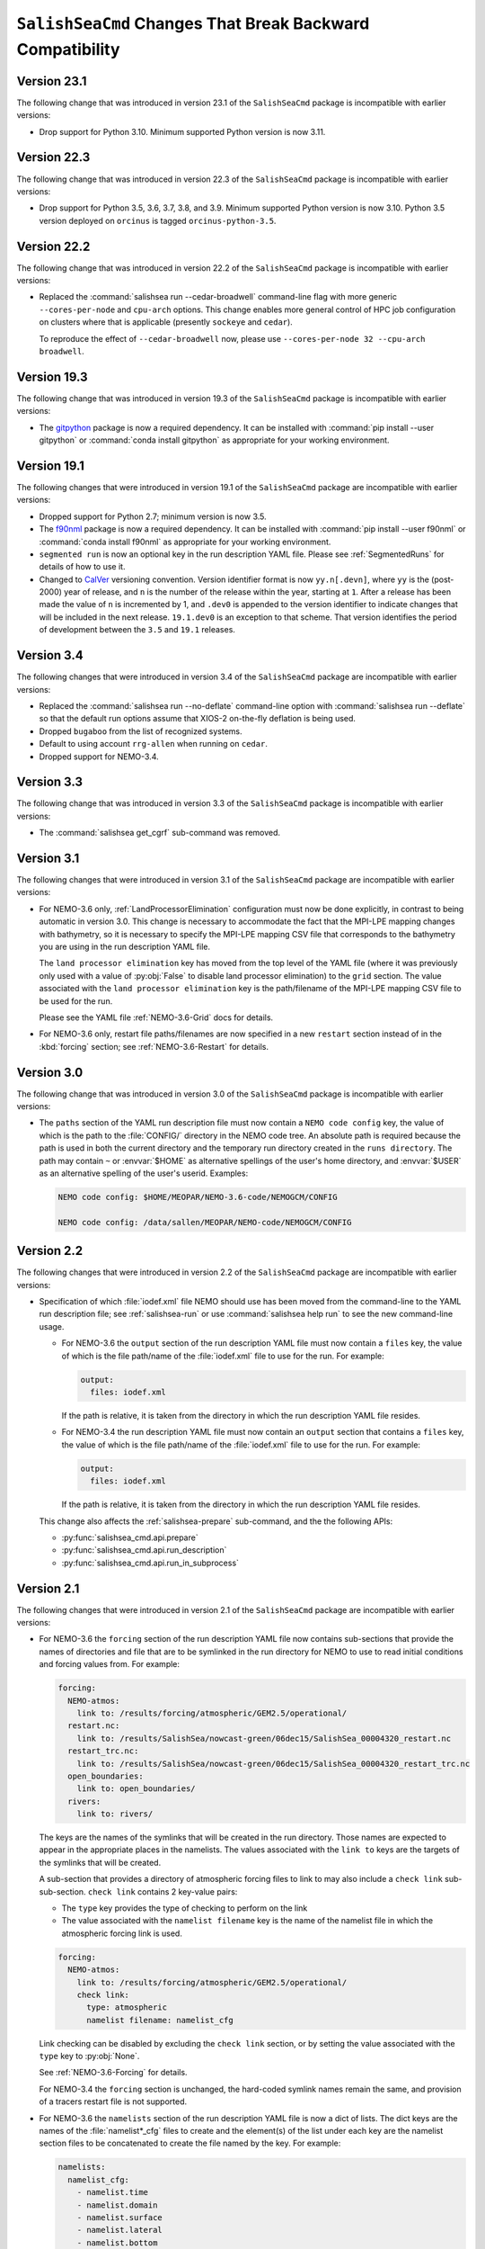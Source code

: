 .. Copyright 2013 – present by the SalishSeaCast Project Contributors
.. and The University of British Columbia
..
.. Licensed under the Apache License, Version 2.0 (the "License");
.. you may not use this file except in compliance with the License.
.. You may obtain a copy of the License at
..
..    http://www.apache.org/licenses/LICENSE-2.0
..
.. Unless required by applicable law or agreed to in writing, software
.. distributed under the License is distributed on an "AS IS" BASIS,
.. WITHOUT WARRANTIES OR CONDITIONS OF ANY KIND, either express or implied.
.. See the License for the specific language governing permissions and
.. limitations under the License.

.. SPDX-License-Identifier: Apache-2.0


.. _SalishSeaCmdChangesThatBreakBackwardCompatibility:

*************************************************************
``SalishSeaCmd`` Changes That Break Backward Compatibility
*************************************************************

.. _BreakingChangesVersion23.1:

Version 23.1
============

The following change that was introduced in version 23.1 of the ``SalishSeaCmd``
package is incompatible with earlier versions:

* Drop support for Python 3.10.
  Minimum supported Python version is now 3.11.


.. _BreakingChangesVersion22.3:

Version 22.3
============

The following change that was introduced in version 22.3 of the ``SalishSeaCmd``
package is incompatible with earlier versions:

* Drop support for Python 3.5, 3.6, 3.7, 3.8, and 3.9.
  Minimum supported Python version is now 3.10.
  Python 3.5 version deployed on ``orcinus`` is tagged ``orcinus-python-3.5``.


.. _BreakingChangesVersion22.2:

Version 22.2
============

The following change that was introduced in version 22.2 of the ``SalishSeaCmd``
package is incompatible with earlier versions:

* Replaced the :command:`salishsea run --cedar-broadwell` command-line flag with
  more generic ``--cores-per-node`` and ``cpu-arch`` options.
  This change enables more general control of HPC job configuration on clusters
  where that is applicable
  (presently ``sockeye`` and ``cedar``).

  To reproduce the effect of ``--cedar-broadwell`` now,
  please use ``--cores-per-node 32 --cpu-arch broadwell``.


.. _BreakingChangesVersion19.3:

Version 19.3
============

The following change that was introduced in version 19.3 of the ``SalishSeaCmd``
package is incompatible with earlier versions:

* The `gitpython`_ package is now a required dependency.
  It can be installed with :command:`pip install --user gitpython` or
  :command:`conda install gitpython` as appropriate for your working environment.

  .. _gitpython: https://gitpython.readthedocs.io/en/stable/


.. _BreakingChangesVersion19.1:

Version 19.1
============

The following changes that were introduced in version 19.1 of the ``SalishSeaCmd``
package are incompatible with earlier versions:

* Dropped support for Python 2.7; minimum version is now 3.5.

* The `f90nml`_ package is now a required dependency.
  It can be installed with :command:`pip install --user f90nml` or
  :command:`conda install f90nml` as appropriate for your working environment.

  .. _f90nml: https://f90nml.readthedocs.io/en/latest/

* ``segmented run`` is now an optional key in the run description YAML file.
  Please see :ref:`SegmentedRuns` for details of how to use it.

* Changed to `CalVer`_ versioning convention.
  Version identifier format is now ``yy.n[.devn]``,
  where ``yy`` is the (post-2000) year of release,
  and ``n`` is the number of the release within the year, starting at ``1``.
  After a release has been made the value of ``n`` is incremented by 1,
  and ``.dev0`` is appended to the version identifier to indicate changes that will be
  included in the next release.
  ``19.1.dev0`` is an exception to that scheme.
  That version identifies the period of development between the ``3.5`` and ``19.1``
  releases.

  .. _CalVer: https://calver.org/


Version 3.4
===========

The following changes that were introduced in version 3.4 of the ``SalishSeaCmd``
package are incompatible with earlier versions:

* Replaced the :command:`salishsea run --no-deflate` command-line option with
  :command:`salishsea run --deflate` so that the default run options assume that
  XIOS-2 on-the-fly deflation is being used.
* Dropped ``bugaboo`` from the list of recognized systems.
* Default to using account ``rrg-allen`` when running on ``cedar``.
* Dropped support for NEMO-3.4.


Version 3.3
===========

The following change that was introduced in version 3.3 of the ``SalishSeaCmd`` package
is incompatible with earlier versions:

* The :command:`salishsea get_cgrf` sub-command was removed.


Version 3.1
===========

The following changes that were introduced in version 3.1 of the ``SalishSeaCmd``
package are incompatible with earlier versions:

* For NEMO-3.6 only,
  :ref:`LandProcessorElimination` configuration must now be done explicitly,
  in contrast to being automatic in version 3.0.
  This change is necessary to accommodate the fact that the MPI-LPE mapping changes
  with bathymetry,
  so it is necessary to specify the MPI-LPE mapping CSV file that corresponds to the
  bathymetry you are using in the run description YAML file.

  The ``land processor elimination`` key has moved from the top level of the YAML file
  (where it was previously only used with a value of :py:obj:`False` to disable
  land processor elimination)
  to the ``grid`` section.
  The value associated with the ``land processor elimination`` key is the path/filename
  of the MPI-LPE mapping CSV file to be used for the run.

  Please see the YAML file :ref:`NEMO-3.6-Grid` docs for details.

* For NEMO-3.6 only,
  restart file paths/filenames are now specified in a new ``restart`` section instead
  of in the :kbd:`forcing` section;
  see :ref:`NEMO-3.6-Restart` for details.


Version 3.0
===========

The following change that was introduced in version 3.0 of the ``SalishSeaCmd`` package
is incompatible with earlier versions:

* The ``paths`` section of the YAML run description file must now contain a
  ``NEMO code config`` key,
  the value of which is the path to the :file:`CONFIG/` directory in the NEMO code tree.
  An absolute path is required because the path is used in both the current directory
  and the temporary run directory created in the ``runs directory``.
  The path may contain ``~`` or :envvar:`$HOME` as alternative spellings of the user's
  home directory,
  and :envvar:`$USER` as an alternative spelling of the user's userid.
  Examples:

  .. code-block:: yaml

      NEMO code config: $HOME/MEOPAR/NEMO-3.6-code/NEMOGCM/CONFIG

      NEMO code config: /data/sallen/MEOPAR/NEMO-code/NEMOGCM/CONFIG


Version 2.2
===========

The following changes that were introduced in version 2.2 of the ``SalishSeaCmd``
package are incompatible with earlier versions:

* Specification of which :file:`iodef.xml` file NEMO should use has been moved from the
  command-line to the YAML run description file;
  see :ref:`salishsea-run` or use :command:`salishsea help run` to see the new
  command-line usage.

  * For NEMO-3.6 the ``output`` section of the run description YAML file must now contain
    a ``files`` key,
    the value of which is the file path/name of the :file:`iodef.xml` file to use for
    the run.
    For example:

    .. code-block:: yaml

        output:
          files: iodef.xml

    If the path is relative,
    it is taken from the directory in which the run description YAML file resides.

  * For NEMO-3.4 the run description YAML file must now contain an ``output`` section
    that contains a ``files`` key,
    the value of which is the file path/name of the :file:`iodef.xml` file to use for
    the run.
    For example:

    .. code-block:: yaml

        output:
          files: iodef.xml

    If the path is relative,
    it is taken from the directory in which the run description YAML file resides.

  This change also affects the :ref:`salishsea-prepare` sub-command,
  and the the following APIs:

  * :py:func:`salishsea_cmd.api.prepare`
  * :py:func:`salishsea_cmd.api.run_description`
  * :py:func:`salishsea_cmd.api.run_in_subprocess`



Version 2.1
===========

The following changes that were introduced in version 2.1 of the ``SalishSeaCmd``
package are incompatible with earlier versions:

* For NEMO-3.6 the ``forcing`` section of the run description YAML file now contains
  sub-sections that provide the names of directories and file that are to be symlinked
  in the run directory for NEMO to use to read initial conditions and forcing values from.
  For example:

  .. code-block:: yaml

      forcing:
        NEMO-atmos:
          link to: /results/forcing/atmospheric/GEM2.5/operational/
        restart.nc:
          link to: /results/SalishSea/nowcast-green/06dec15/SalishSea_00004320_restart.nc
        restart_trc.nc:
          link to: /results/SalishSea/nowcast-green/06dec15/SalishSea_00004320_restart_trc.nc
        open_boundaries:
          link to: open_boundaries/
        rivers:
          link to: rivers/

  The keys are the names of the symlinks that will be created in the run directory.
  Those names are expected to appear in the appropriate places in the namelists.
  The values associated with the ``link to`` keys are the targets of the symlinks
  that will be created.

  A sub-section that provides a directory of atmospheric forcing files to link to
  may also include a ``check link`` sub-sub-section.
  ``check link`` contains 2 key-value pairs:

  * The ``type`` key provides the type of checking to perform on the link
  * The value associated with the ``namelist filename`` key is the name of the
    namelist file in which the atmospheric forcing link is used.

  .. code-block:: yaml

    forcing:
      NEMO-atmos:
        link to: /results/forcing/atmospheric/GEM2.5/operational/
        check link:
          type: atmospheric
          namelist filename: namelist_cfg

  Link checking can be disabled by excluding the ``check link`` section,
  or by setting the value associated with the ``type`` key to :py:obj:`None`.

  See :ref:`NEMO-3.6-Forcing` for details.

  For NEMO-3.4 the ``forcing`` section is unchanged,
  the hard-coded symlink names remain the same,
  and provision of a tracers restart file is not supported.


* For NEMO-3.6 the ``namelists`` section of the run description YAML file is now a
  dict of lists.
  The dict keys are the names of the :file:`namelist*_cfg` files to create and
  the element(s) of the list under each key are the namelist section files to be
  concatenated to create the file named by the key.
  For example:

  .. code-block:: yaml

      namelists:
        namelist_cfg:
          - namelist.time
          - namelist.domain
          - namelist.surface
          - namelist.lateral
          - namelist.bottom
          - namelist.tracer
          - namelist.dynamics
          - namelist.vertical
          - namelist.compute
        namelist_top_cfg:
          - namelist_top_cfg
        namelist_pisces_cfg:
          - namelist_pisces_cfg

  The ``namelist_cfg`` key is required to create the basic namelist for running
  NEMO-3.6.
  Other ``namelist*_cfg`` keys are optional.
  At least 1 namelist section file is required for each ``namelist*_cfg`` key
  that is used.

  See :ref:`NEMO-3.6-Namelists` for details.

  For NEMO-3.4 the ``namelists`` section remains a simple list of namelist section files,
  and construction of namelists for tracers,
  biology,
  etc. is not supported.

* The :py:func:`SalishSeaCmd.api.run_description` and
  :py:func:`SalishSeaCmd.api.run_in_subprocess` functions now accept a
  ``nemo34`` argument that defaults to :py:obj:`False`.
  That means that those functions now assume that their objective is a NEMO-3.6 run.

* In the :py:func:`SalishSeaCmd.api.run_description` function,
  the name of the argument that is used to pass in the path to the
  :file:`NEMO-forcing/` directory has been changed from ``forcing`` to ``forcing_path``.
  This change affects both NEMO-3.4 and NEMO-3.6 uses of the function.

* The :py:func:`SalishSeaCmd.api.run_description` function now accepts a
  ``forcing`` argument that can be used to pass in a forcing links :py:obj:`dict`.
  The :py:obj:`dict` must match the forcing links data structure described in
  :ref:`RunDescriptionFileStructure` for the version of NEMO that you are using.
  For NEMO-3.4,
  the default value of :py:obj:`None` will result in "sensible" default values being
  set for the forcing links.
  For NEMO-3.6,
  it is impossible to guess what "sensible" default values might be,
  so the default value of :py:obj:`None` is simply passed through.


Version 2.0
===========

The following changes that were introduced in version 2.0 of the ``SalishSeaCmd``
package are incompatible with earlier versions:

* The ``gather`` and ``combine`` sub-commands now take a ``--compress`` command-line
  option to cause the results files to be :program:`gzip` compressed.
  Previously,
  :program:`gzip` compression was the default and the ``--no-compress`` option was
  required to prevent it.
  The ``run``,
  ``gather``,
  and ``combine`` sub-commands are now all consistent in defaulting to no compression
  of the results files.

* The run description YAML file must now contain an :kbd:`MPI decomposition`
  key-value pair,
  for example:

  .. code-block:: yaml

      MPI decomposition: 8x18

  The value is used to write the correct MPI decomposition values into the
  :file:`namelist.compute` namelist section file.
  That means that it is no longer necessary to a collection of :file:`namelist.compute.*`
  files for different MPI decompositions.
  The value is also used to tell the :program:`REBUILD_NEMO` script how many
  results file sections to operate on.
